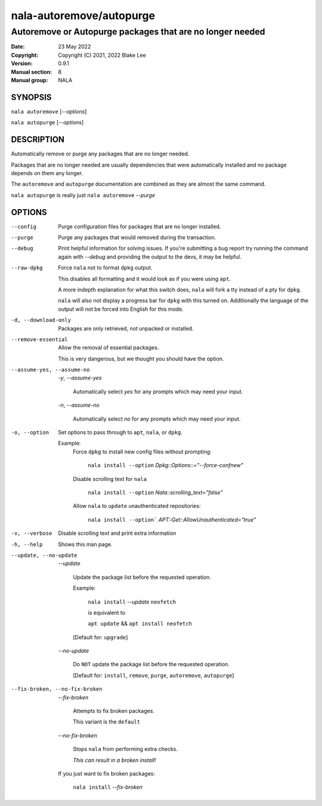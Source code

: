 =========================
nala-autoremove/autopurge
=========================

----------------------------------------------------------
Autoremove or Autopurge packages that are no longer needed
----------------------------------------------------------

:Date: 23 May 2022
:Copyright: Copyright (C) 2021, 2022 Blake Lee
:Version: 0.9.1
:Manual section: 8
:Manual group: NALA

SYNOPSIS
========

``nala autoremove`` [`--options`]

``nala autopurge`` [`--options`]

DESCRIPTION
===========

Automatically remove or purge any packages that are no longer needed.

Packages that are no longer needed are usually dependencies that were
automatically installed and no package depends on them any longer.

The ``autoremove`` and ``autopurge`` documentation are combined as they are almost the same command.

``nala autopurge`` is really just ``nala autoremove`` `--purge`

OPTIONS
=======

--config
	Purge configuration files for packages that are no longer installed.

--purge
	Purge any packages that would removed during the transaction.

--debug
	Print helpful information for solving issues.
	If you're submitting a bug report try running the command again with `--debug`
	and providing the output to the devs, it may be helpful.

--raw-dpkg
	Force ``nala`` not to format ``dpkg`` output.

	This disables all formatting and it would look as if you were using ``apt``.

	A more indepth explanation for what this switch does,
	``nala`` will fork a tty instead of a pty for ``dpkg``.

	``nala`` will also not display a progress bar for ``dpkg`` with this turned on.
	Additionally the language of the output will not be forced into English for this mode.

-d, --download-only
	Packages are only retrieved, not unpacked or installed.

--remove-essential
	Allow the removal of essential packages.

	This is very dangerous, but we thought you should have the option.

--assume-yes, --assume-no

	`-y`, `--assume-yes`

		Automatically select `yes` for any prompts which may need your input.

	`-n`, `--assume-no`

		Automatically select `no` for any prompts which may need your input.

-o, --option
	Set options to pass through to ``apt``, ``nala``, or ``dpkg``.

	Example:
		Force ``dpkg`` to install new config files without prompting:

			``nala install --option`` `Dpkg::Options::="--force-confnew"`

		Disable scrolling text for ``nala``

			``nala install --option`` `Nala::scrolling_text="false"`

		Allow ``nala`` to ``update`` unauthenticated repositories:

			``nala install --option``` `APT::Get::AllowUnauthenticated="true"`

-v, --verbose
	Disable scrolling text and print extra information

-h, --help
	Shows this man page.

--update, --no-update
	`--update`

		Update the package list before the requested operation.

		Example:

			``nala install`` `--update` ``neofetch``

			is equivalent to

			``apt update`` && ``apt install neofetch``

		[Default for: ``upgrade``]

	`--no-update`

		Do ``NOT`` update the package list before the requested operation.

		[Default for: ``install``, ``remove``, ``purge``, ``autoremove``, ``autopurge``]

--fix-broken, --no-fix-broken
	`--fix-broken`

		Attempts to fix broken packages.

		This variant is the ``default``

	`--no-fix-broken`

		Stops ``nala`` from performing extra checks.

		`This can result in a broken install`!

	If you just want to fix broken packages:

		``nala install`` `--fix-broken`
